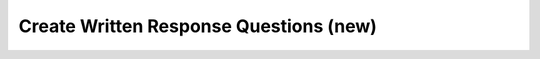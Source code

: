 .. raw:: html 

   <div class="logo-header"  id="student-logo"  > <img class="align-center" src="../_static/Mobile_CSP_Logo_White_transparent.png" width="250px"/> </div>

Create Written Response Questions (new)
=======================================

.. raw:: html

	<p>As of 2024, the AP CSP exam has 4 written response question prompts related to the Create Task. Students will have access to the Personalized Project Reference containing screenshots of the Create project while responding to these prompts. Students should be prepared to respond to prompts about their program that assess any of the following learning objectives. </p>

	<ul>
	<li><b>Written Response 1: Program Design, Function, and Purpose</b>  
		<ul>
		<li>CRD-2.A: Describe the purpose of a computing innovation.</li>
		<li>CRD-2.B: Explain how a program or code segment functions.</li>
		<li>CRD-2.C: Identify input(s) to a program.</li>
		<li>CRD-2.D: Identify output(s) produced by a program.</li>
		<li>CRD-2.E: Develop a program using a development process.</li>
		<li>CRD-2.F: Design a program and its user interface.</li>
		<li>CRD-2.G: Describe the purpose of a code segment or program by writing documentation.</li>
		</ul>
	 </li>
	<li><b>Written Response 2(a): Algorithm Development</b> 
		<ul>
		<li>CRD-2.B: Explain how a program or code segment functions.</li>
		<li>AAP-2.E.b: Evaluate expressions that use relational operators.</li>
		<li>AAP-2.F.b: Evaluate expressions that use logic operators.</li>
		<li>AAP-2.H.b: Determine the result of conditional statements.</li>
		<li>AAP-2.J: Express an algorithm that uses iteration without using a programming language.</li>
		<li>AAP-2.K.b: Determine the result or side effect of iteration statements.</li>
		<li>AAP-2.L: Compare multiple algorithms to determine if they yield the same side effect or result.</li>
		<li>AAP-2.M.a: Create algorithms.</li>
		<li>AAP-2.M.b: Combine and modify existing algorithms.</li>
		</ul>
	</li> 
	<li><b>Written Response 2(b): Errors and Testing</b> 
		<ul>
		<li>CRD-2.I.a: Identify the error.</li>
		<li>CRD-2.I.b: Correct the error.</li>
		<li>CRD-2.J: Identify inputs and corresponding expected outputs or behaviors that can be used to check the correctness of an algorithm or program.</li>
		</ul> 
	</li>
	<li><b>Written Response 2(c): Data and Procedural Abstraction</b>
		<ul>
		<li>AAP-1.D.a: Develop data abstraction using lists to store multiple elements.</li>
		<li>AAP-1.D.b: Explain how the use of data abstraction manages complexity in program code.</li>
		<li>AAP-2.O.a: Write iteration statements to traverse a list.</li>
		<li>AAP-2.O.b: Determine the result of an algorithm that includes list traversals.</li>
		<li>AAP-3.B: Explain how the use of procedural abstraction manages complexity in a program.</li>
		</ul>
	</li>
	</ul>
	
	<p><b>To practice, for the Create written response questions:</b></p>
	<ol><li>Make a copy of your Personalized Project Reference from the Create Project</li> 
	<li>Make a copy and answer the <a href="https://docs.google.com/document/d/1msdaqYxAMnlBD2lhBn14vYenIi79yXl-9TB61RWX1OU/edit?usp=sharing" target="_blank">Written Response Practice Questions</a></li>
	<li>For more practice, do the AP Classroom Practice Exams for Written Response Questions with your Personanlized Project Reference and use the Scoring guides in the AP Classroom to score them.</li>
	</ol>